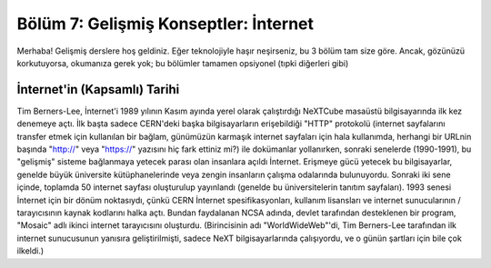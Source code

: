 Bölüm 7: Gelişmiş Konseptler: İnternet
======================================

.. meta::
   :description lang=tr: Kitabın yedinci (ek) bölümü, "Gelişmiş Konseptler: İnternet".

Merhaba! Gelişmiş derslere hoş geldiniz. Eğer teknolojiyle haşır neşirseniz, bu 3 bölüm tam size göre. Ancak, gözünüzü korkutuyorsa, okumanıza gerek yok; bu bölümler tamamen opsiyonel (tıpki diğerleri gibi)

İnternet'in (Kapsamlı) Tarihi
-----------------------------

Tim Berners-Lee, İnternet'i 1989 yılının Kasım ayında yerel olarak çalıştırdığı NeXTCube masaüstü bilgisayarında ilk kez denemeye açtı. İlk başta sadece CERN'deki başka bilgisayarların erişebildiği "HTTP" protokolü (internet sayfalarını transfer etmek için kullanılan bir bağlam, günümüzün karmaşık internet sayfaları için hala kullanımda, herhangi bir URLnin başında "http://" veya "https://" yazısını hiç fark ettiniz mi?) ile dokümanlar yollanırken, sonraki senelerde (1990-1991), bu "gelişmiş" sisteme bağlanmaya yetecek parası olan insanlara açıldı İnternet. Erişmeye gücü yetecek bu bilgisayarlar, genelde büyük üniversite kütüphanelerinde veya zengin insanların çalışma odalarında bulunuyordu. Sonraki iki sene içinde, toplamda 50 internet sayfası oluşturulup yayınlandı (genelde bu üniversitelerin tanıtım sayfaları). 1993 senesi İnternet için bir dönüm noktasıydı, çünkü CERN İnternet spesifikasyonları, kullanım lisansları ve internet sunucularının / tarayıcısının kaynak kodlarını halka açtı. Bundan faydalanan NCSA adında, devlet tarafından desteklenen bir program, "Mosaic" adlı ikinci internet tarayıcısını oluşturdu. (Birincisinin adı "WorldWideWeb"'di, Tim Berners-Lee tarafından ilk internet sunucusunun yanısıra geliştirilmişti, sadece NeXT bilgisayarlarında çalışıyordu, ve o günün şartları için bile çok ilkeldi.)